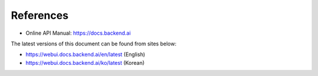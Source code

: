 ==========
References
==========

- Online API Manual: https://docs.backend.ai


The latest versions of this document can be found from sites below:

- https://webui.docs.backend.ai/en/latest (English)
- https://webui.docs.backend.ai/ko/latest (Korean)

